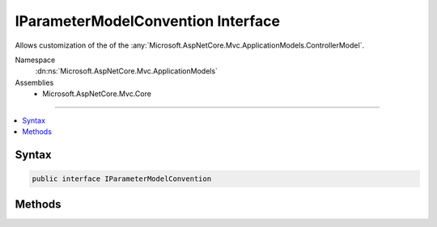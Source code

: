 

IParameterModelConvention Interface
===================================






Allows customization of the of the :any:`Microsoft.AspNetCore.Mvc.ApplicationModels.ControllerModel`\.


Namespace
    :dn:ns:`Microsoft.AspNetCore.Mvc.ApplicationModels`
Assemblies
    * Microsoft.AspNetCore.Mvc.Core

----

.. contents::
   :local:









Syntax
------

.. code-block:: csharp

    public interface IParameterModelConvention








.. dn:interface:: Microsoft.AspNetCore.Mvc.ApplicationModels.IParameterModelConvention
    :hidden:

.. dn:interface:: Microsoft.AspNetCore.Mvc.ApplicationModels.IParameterModelConvention

Methods
-------

.. dn:interface:: Microsoft.AspNetCore.Mvc.ApplicationModels.IParameterModelConvention
    :noindex:
    :hidden:

    
    .. dn:method:: Microsoft.AspNetCore.Mvc.ApplicationModels.IParameterModelConvention.Apply(Microsoft.AspNetCore.Mvc.ApplicationModels.ParameterModel)
    
        
    
        
        Called to apply the convention to the :any:`Microsoft.AspNetCore.Mvc.ApplicationModels.ParameterModel`\.
    
        
    
        
        :param parameter: The :any:`Microsoft.AspNetCore.Mvc.ApplicationModels.ParameterModel`\.
        
        :type parameter: Microsoft.AspNetCore.Mvc.ApplicationModels.ParameterModel
    
        
        .. code-block:: csharp
    
            void Apply(ParameterModel parameter)
    

